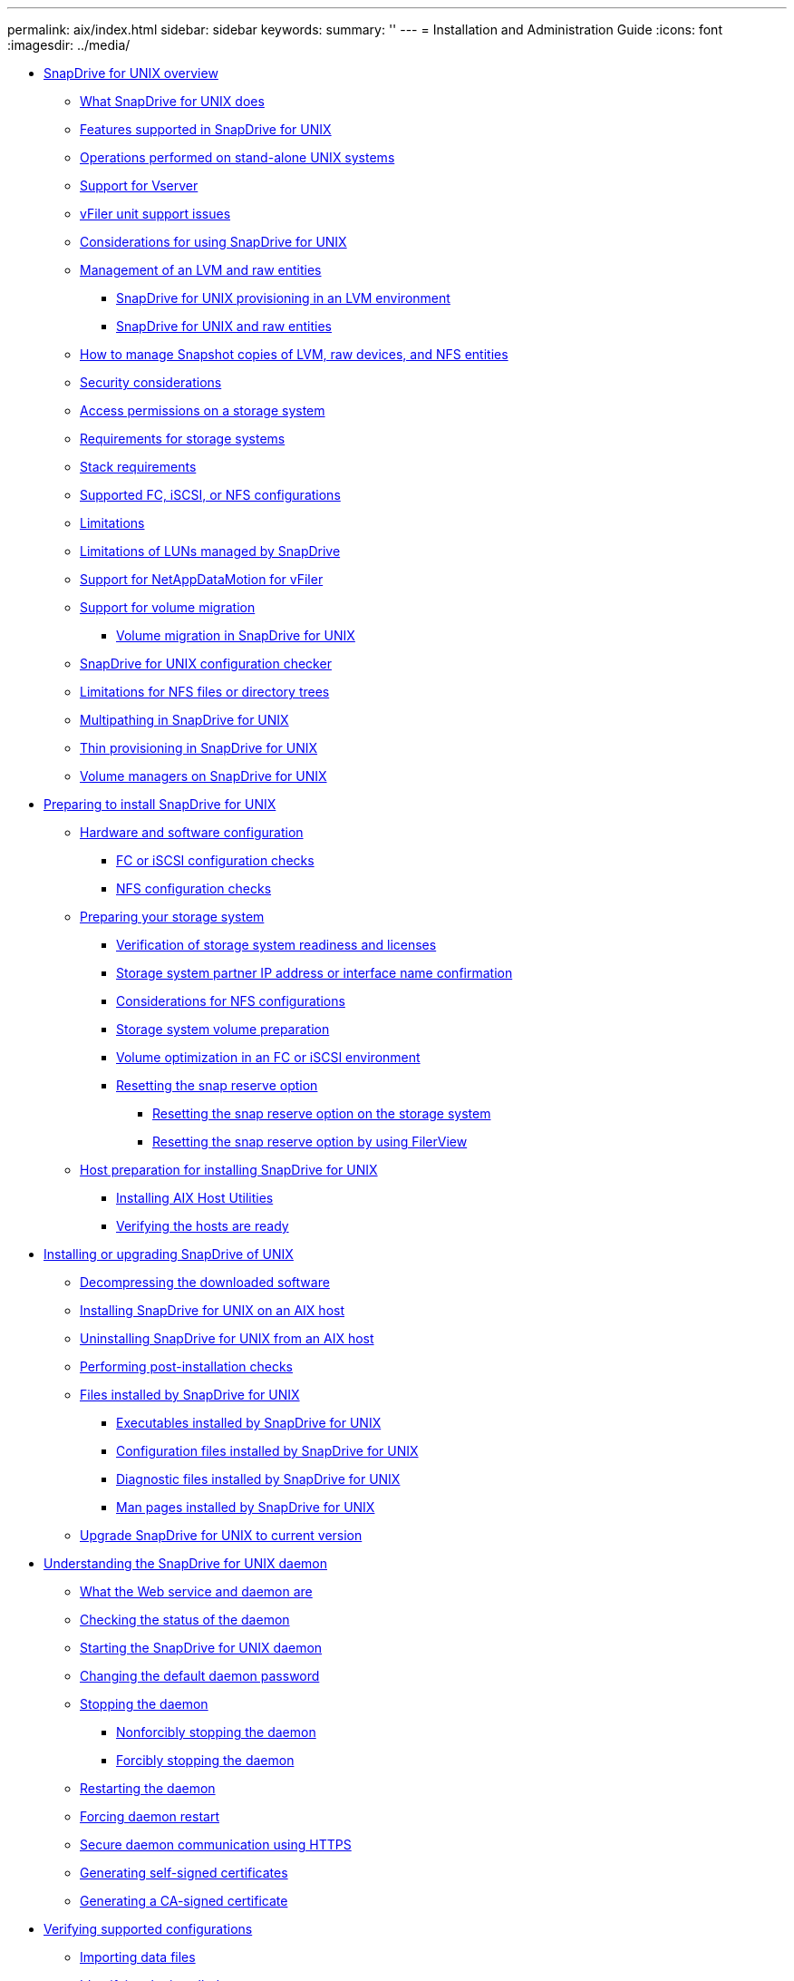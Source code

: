 ---
permalink: aix/index.html
sidebar: sidebar
keywords: 
summary: ''
---
= Installation and Administration Guide
:icons: font
:imagesdir: ../media/

* xref:concept_snapdrive_for_unix_overview.adoc[SnapDrive for UNIX overview]
 ** xref:concept_what_snapdrive_for_unix_is.adoc[What SnapDrive for UNIX does]
 ** xref:concept_features_supported_in_snapdrive_for_unix.adoc[Features supported in SnapDrive for UNIX]
 ** xref:concept_operations_performed_on_stand_alone_unix_systems.adoc[Operations performed on stand-alone UNIX systems]
 ** xref:concept_support_for_vserver.adoc[Support for Vserver]
 ** xref:concept_considerations_for_supporting_vfiler_unit.adoc[vFiler unit support issues]
 ** xref:concept_considerations_for_using_snapdrive_for_unix.adoc[Considerations for using SnapDrive for UNIX]
 ** xref:concept_management_of_lvm_and_raw_entities.adoc[Management of an LVM and raw entities]
  *** xref:concept_snapdrive_for_unix_provisioning_in_an_lvma_vxvm_environment.adoc[SnapDrive for UNIX provisioning in an LVM environment]
  *** xref:concept_snapdrive_for_unix_and_raw_entities.adoc[SnapDrive for UNIX and raw entities]
 ** xref:concept_how_to_manage_snapshot_copies_of_lvm_vxvm_raw_devices_and_nfs_entities.adoc[How to manage Snapshot copies of LVM, raw devices, and NFS entities]
 ** xref:concept_security_considerations.adoc[Security considerations]
 ** xref:concept_access_permissions_on_a_storage_system.adoc[Access permissions on a storage system]
 ** xref:concept_requirements_for_storage_systems.adoc[Requirements for storage systems]
 ** xref:reference_stack_requirements.adoc[Stack requirements]
 ** xref:concept_supported_fc_iscsi_or_nfs_configurations.adoc[Supported FC, iSCSI, or NFS configurations]
 ** xref:reference_limitations.adoc[Limitations]
 ** xref:concept_limitations_of_luns_managed_by_snapdrive_for_unix.adoc[Limitations of LUNs managed by SnapDrive]
 ** xref:concept_support_for_datamotion_for_vfiler.adoc[Support for NetAppDataMotion for vFiler]
 ** xref:concept_support_for_volume_migration.adoc[Support for volume migration]
  *** xref:concept_managing_volume_migration_using_snapdrive_for_unix.adoc[Volume migration in SnapDrive for UNIX]
 ** xref:concept_what_configuration_checker_is.adoc[SnapDrive for UNIX configuration checker]
 ** xref:concept_limitations_for_nfs_file_or_directory_trees.adoc[Limitations for NFS files or directory trees]
 ** xref:concept_multipathing_in_snapdrive_for_unix.adoc[Multipathing in SnapDrive for UNIX]
 ** xref:concept_thin_provisioning_in_snapdrive_for_unix_overview.adoc[Thin provisioning in SnapDrive for UNIX]
 ** xref:concept_volume_managers_on_snapdrive_for_unix.adoc[Volume managers on SnapDrive for UNIX]
* xref:concept_preparation_for_installing_snapdrive_for_unix.adoc[Preparing to install SnapDrive for UNIX]
 ** xref:concept_prerequisites_for_using_snapdrive_for_unix.adoc[Hardware and software configuration]
  *** xref:concept_fc_or_iscsi_configuration_checks.adoc[FC or iSCSI configuration checks]
  *** xref:concept_nfs_configuration_checks.adoc[NFS configuration checks]
 ** xref:concept_storage_system_checks.adoc[Preparing your storage system]
  *** xref:concept_verification_of_storage_system_readiness_and_licenses.adoc[Verification of storage system readiness and licenses]
  *** xref:concept_storage_system_partner_ip_address_or_interface_name_confirmation.adoc[Storage system partner IP address or interface name confirmation]
  *** xref:concept_considerations_for_network_file_system.adoc[Considerations for NFS configurations]
  *** xref:concept_storage_system_volume_preparation.adoc[Storage system volume preparation]
  *** xref:concept_volume_optimization_in_an_fc_or_iscsi_environment.adoc[Volume optimization in an FC or iSCSI environment]
  *** xref:concept_reset_the_snap_reserve_option.adoc[Resetting the snap reserve option]
   **** xref:task_resetting_the_snap_reserve_option_on_the_storage_system.adoc[Resetting the snap reserve option on the storage system]
   **** xref:task_resetting_the_snap_reserve_option_by_using_filerview.adoc[Resetting the snap reserve option by using FilerView]
 ** xref:concept_host_preparation_for_installing_snapdrive_for_unix.adoc[Host preparation for installing SnapDrive for UNIX]
  *** xref:concept_fc_and_iscsi_host_utilities.adoc[Installing AIX Host Utilities]
  *** xref:concept_verify_that_the_hosts_are_ready.adoc[Verifying the hosts are ready]
* xref:concept_snapdrive_for_unix_installation_and_upgrade.adoc[Installing or upgrading SnapDrive of UNIX]
 ** xref:task_decompressing_the_downloaded_software.adoc[Decompressing the downloaded software]
 ** xref:task_installing_snapdrive_for_unix_on_an_aix_host.adoc[Installing SnapDrive for UNIX on an AIX host]
 ** xref:task_uninstalling_snapdrive_for_unix_from_an_aix_host.adoc[Uninstalling SnapDrive for UNIX from an AIX host]
 ** xref:concept_postinstallation_checks.adoc[Performing post-installation checks]
 ** xref:concept_files_installed_by_snapdrive_for_unix.adoc[Files installed by SnapDrive for UNIX]
  *** xref:concept_executables_installed_by_snapdrive_for_unix.adoc[Executables installed by SnapDrive for UNIX]
  *** xref:concept_configuration_files_installed_by_snapdrive_for_unix.adoc[Configuration files installed by SnapDrive for UNIX]
  *** xref:concept_diagnostic_files_installed_by_snapdrive_for_unix.adoc[Diagnostic files installed by SnapDrive for UNIX]
  *** xref:concept_manual_pages_installed_by_snapdrive_for_unix.adoc[Man pages installed by SnapDrive for UNIX]
 ** xref:concept_what_snapdrive_for_unix_does_when_you_upgrade_your_current_version.adoc[Upgrade SnapDrive for UNIX to current version]
* xref:concept_the_snapdrive_for_unix_daemon.adoc[Understanding the SnapDrive for UNIX daemon]
 ** xref:concept_what_the_web_service_and_daemon_are.adoc[What the Web service and daemon are]
 ** xref:task_checking_the_status_of_the_daemon.adoc[Checking the status of the daemon]
 ** xref:task_starting_the_snapdrive_for_unix_daemon.adoc[Starting the SnapDrive for UNIX daemon]
 ** xref:task_changing_the_default_daemon_password.adoc[Changing the default daemon password]
 ** xref:task_stopping_the_daemon.adoc[Stopping the daemon]
  *** xref:task_nonforcibly_stopping_the_daemon.adoc[Nonforcibly stopping the daemon]
  *** xref:task_forcibly_stopping_the_daemon.adoc[Forcibly stopping the daemon]
 ** xref:task_restarting_the_daemon.adoc[Restarting the daemon]
 ** xref:task_forcing_daemon_restart.adoc[Forcing daemon restart]
 ** xref:concept_secure_daemon_communication_using_https.adoc[Secure daemon communication using HTTPS]
 ** xref:task_generating_self_signed_certificates.adoc[Generating self-signed certificates]
 ** xref:task_generating_ca_signed_certificate.adoc[Generating a CA-signed certificate]
* xref:task_verifying_supported_configurations_using_configuration_checker_tool.adoc[Verifying supported configurations]
 ** xref:task_importing_data_files.adoc[Importing data files]
 ** xref:task_identifying_the_installed_components.adoc[Identifying the installed components]
 ** xref:task_verifying_the_supported_configurations.adoc[Verifying the supported configurations]
* xref:concept_support_for_storage_system_rename.adoc[Support for storage system rename]
 ** xref:task_configuring_a_new_storage_system_name_to_a_host_system.adoc[Configuring the new storage system name in a host system]
 ** xref:task_viewing_the_list_of_storage_system.adoc[Viewing the list of storage systems]
 ** xref:task_migrating_from_old_host_name_to_new_host_name.adoc[Migrating from old storage system to new storage system]
 ** xref:task_viewing_the_migrated_new_storage_system.adoc[Viewing the migrated new storage system]
 ** xref:task_deleting_a_storage_system_entry.adoc[Deleting the storage system mapping information from the host system]
* xref:concept_using_port_set_in_snapdrive_for_unix.adoc[Using port set in SnapDrive for UNIX]
 ** xref:task_adding_a_port_set_in_snapdrive.adoc[Adding a port set in SnapDrive]
 ** xref:task_viewing_the_list_of_port_set.adoc[Viewing the list of port set]
 ** xref:task_removing_a_port_set_from_snapdrive.adoc[Removing a port set from SnapDrive]
 ** xref:concept_migrating_to_new_vserver_name.adoc[Migrating to new Vserver name]
* xref:concept_configuring_igroups.adoc[Configuring igroups]
 ** xref:task_adding_igroup.adoc[Adding an igroup]
 ** xref:task_deleting_igroup.adoc[Deleting an igroup]
 ** xref:task_viewing_the_list_of_igroups.adoc[Viewing the list of igroups]
* xref:concept_using_selective_lun_map_in_snapdrive_for_unix.adoc[Using Selective LUN Map in SnapDrive for UNIX]
* xref:concept_snapdrive_for_unix_configuration.adoc[Configuring SnapDrive for UNIX]
 ** xref:concept_how_to_configure_snapdrive_for_unix.adoc[Configuring SnapDrive for UNIX]
  *** xref:concept_what_the_snapdrive_conf_file_is.adoc[What the snapdrive.conf file is]
  *** xref:concept_configuration_options_and_their_default_values.adoc[Configuration options and their default values]
  *** xref:concept_what_the_configuration_wizard_does.adoc[What the SnapDrive configuration wizard does]
  *** xref:concept_when_to_use_the_snapdrive_configuration_wizard.adoc[SnapDrive configuration wizard]
  *** xref:reference_some_configuration_commands.adoc[Some configuration commands]
  *** xref:task_snapdrive_configuration_wizard_in_nfs_san_and_mixed_environment.adoc[Using the SnapDrive configuration wizard]
  *** xref:task_setting_values_in_the_snapdrive_conf_file.adoc[Setting values in the snapdrive.conf file]
  *** xref:task_checking_version_of_snapdrive_for_unix.adoc[Checking the version of SnapDrive for UNIX]
 ** xref:concept_configuration_information_for_vserver_environment.adoc[Configuration information for Vserver]
  *** xref:concept_login_information_for_vserver.adoc[Login information for the Vserver]
  *** xref:task_specifying_login_information_for_vserver.adoc[Specifying login information for the Vserver]
  *** xref:task_verifying_login_information_for_vserver.adoc[Verifying login information for Vserver]
  *** xref:task_deleting_a_user_for_a_vserver.adoc[Deleting a user from a Vserver]
 ** xref:concept_audit_recovery_and_trace_logging_in_snapdrive_for_unix.adoc[Audit, recovery, and trace logging in SnapDrive for UNIX]
  *** xref:concept_types_of_logs.adoc[Types of logs]
  *** xref:task_enabling_and_disabling_log_files.adoc[Enabling and disabling log files]
  *** xref:concept_log_file_rotation_settings.adoc[Log file rotation settings]
  *** xref:concept_contents_of_an_audit_log_file.adoc[Contents of an audit log file]
  *** xref:concept_changing_the_defaults_for_the_audit_logs.adoc[Changing the defaults for the audit logs]
  *** xref:concept_contents_of_the_recovery_log.adoc[Contents of the recovery log]
  *** xref:concept_default_values_for_the_recovery_logs.adoc[Default values for the recovery logs]
  *** xref:concept_what_the_trace_log_file_is.adoc[What the trace log file is]
   **** xref:concept_default_vaules_for_the_trace_log_files.adoc[Default values for the trace log files]
 ** xref:concept_what_autosupport_is.adoc[What AutoSupport is]
  *** xref:concept_how_snapdrive_forunix_usesautosupport.adoc[How SnapDrive for UNIX uses AutoSupport]
  *** xref:concept_contents_of_autosupport_message_in_snapdrive_for_unix.adoc[Contents of AutoSupport message]
  *** xref:concept_example_of_an_autosupport_message.adoc[Examples of AutoSupport messages]
 ** xref:concept_multipath_access_in_snapdrive_for_unix.adoc[Support for multipath access in SnapDrive for UNIX]
  *** xref:task_enabling_multipathing.adoc[Enabling multipathing]
  *** xref:concept_reason_to_refresh_the_dmp_paths.adoc[Reason to refresh the DMP paths]
 ** xref:concept_thin_provisioning_in_snapdrive_for_unix.adoc[Thin provisioning in SnapDrive for UNIX]
  *** xref:task_enabling_thin_provisioning_for_luns.adoc[Enabling thin provisioning for LUNs]
  *** xref:task_enabling_thin_provisioning_for_nfs_entities.adoc[Enabling thin provisioning for NFS entities]
 ** xref:concept_multiple_subnet_configuration.adoc[Multiple subnet configuration]
  *** xref:task_configuring_management_and_data_interfaces_for_a_storage_system.adoc[Configuring management and data interfaces for a storage system]
  *** xref:task_viewing_all_the_data_interfaces_of_a_management_interface.adoc[Viewing all the data interfaces for a management interface]
  *** xref:task_deleting_a_data_interface_entry_of_a_management_interface.adoc[Deleting a data interface entry for a management interface]
  *** xref:concept_lun_names_in_san_environment.adoc[LUN names in SAN environment]
  *** xref:concept_pure_nfs_environment.adoc[Pure NFS environment]
  *** xref:concept_mixed_environments_of_san_and_nfs.adoc[Mixed SAN and NFS environments]
 ** xref:concept_automatic_detection_of_host_entities.adoc[Automatic detection of host entities]
 ** xref:concept_what_snapdrive_wizard_is.adoc[What SnapDrive wizards are]
  *** xref:concept_operations_performed_using_wizards.adoc[Operations performed using wizards]
  *** xref:concept_managing_storage_using_a_wizard.adoc[Managing storage using a wizard]
  *** xref:concept_managing_snapshot_copy_using_a_wizard.adoc[Managing Snapshot copies using a wizard]
  *** xref:concept_deleting_storage_using_a_wizard.adoc[Deleting storage using a wizard]
* xref:concept_snapdrive_for_unix_security.adoc[Security features in SnapDrive for UNIX]
 ** xref:concept_security_featuresprovided_bysnapdrive_for_unix.adoc[What the Security features are]
 ** xref:concept_access_control_in_snapdrive_for_unix.adoc[Access control in SnapDrive for UNIX]
  *** xref:concept_what_access_control_settings_are.adoc[What access control settings are]
  *** xref:concept_available_access_control_levels.adoc[Available access control levels]
  *** xref:task_setting_up_access_control_permission.adoc[Setting up access control permission]
  *** xref:task_viewing_the_access_control_permission.adoc[Viewing the access control permission]
 ** xref:concept_login_information_for_storage_systems.adoc[Login information for storage systems]
  *** xref:task_specifying_login_information.adoc[Specifying login information]
  *** xref:task_verifying_storagesystem_user_namesassociated_withsnapdrive_for_unix.adoc[Verifying storage system user names associated with SnapDrive for UNIX]
  *** xref:task_deleting_a_userlogin_for_a_storagesystem.adoc[Deleting a user login for a storage system]
 ** xref:task_setting_up_http.adoc[Setting up HTTP]
* xref:concept_role_based_access_control_in_snapdrive_for_unix.adoc[Role-based access control in SnapDrive for UNIX]
 ** xref:concept_what_rbac_in_snapdrive_for_unix_is.adoc[What role-based access control (RBAC) in SnapDrive for UNIX is]
 ** xref:concept_snapdrive_for_unix_and_operations_manager_interaction.adoc[SnapDrive for UNIX and Operations Manager console interaction]
 ** xref:concept_role_based_access_control_configuration_on_snapdrive_for_unix.adoc[Configuration of role-based access control in SnapDrive for UNIX]
  *** xref:concept_configuring_sd_admin_in_operations_manager.adoc[Configuring sd-admin in Operations Manager console]
   **** xref:task_configuring_sd_admin_using_cli.adoc[Configuring sd-admin using command-line interface]
  *** xref:task_adding_sd_hostname_to_the_storage_system.adoc[Adding sd-hostname to the storage system]
   **** xref:task_adding_sd_hostname_to_storage_system_using_cli.adoc[Adding sd- hostname to storage system using CLI]
  *** xref:task_configuring_user_credentials_on_snapdrive_for_unix.adoc[Configuring user credentials on SnapDrive for UNIX]
  *** xref:concept_user_name_formats_for_access_check_with_operations_manager.adoc[User name formats for performing access checks with Operations Manager console]
  *** xref:reference_configuration_parameters_for_role_based_access_control.adoc[Configuration variables for role-based access control]
 ** xref:concept_snapdrive_commands_and_capabilities.adoc[SnapDrive commands and capabilities]
 ** xref:reference_preconfigured_roles_for_ease_of_user_role_configuration.adoc[Preconfigured roles for ease of user role configuration]
 ** xref:concept_automatic_storage_system_update_on_operations_manager.adoc[Automatic storage system update on Operations Manager console]
 ** xref:concept_multiple_operations_manager_servers.adoc[Multiple Operations Manager console servers]
 ** xref:concept_operations_manager_unavailable.adoc[Operations Manager console unavailable]
 ** xref:concept_rbac_and_storage_operation_examples.adoc[RBAC and storage operation examples]
  *** xref:concept_operation_with_a_single_filespec_on_a_single_storage_object.adoc[Operation with a single filespec on a single storage object]
  *** xref:concept_operation_with_a_single_filespec_on_multiple_storage_objects.adoc[Operation with a single filespec on multiple storage objects]
  *** xref:concept_operation_with_multiple_filespec_and_storage_objects.adoc[Operation with multiple filespec and storage objects]
  *** xref:concept_operation_with_multiple_storage_objects.adoc[Operation with multiple storage objects]
  *** xref:concept_operation_with_multiple_operations_manager_servers_managing_storage_systems.adoc[Operation with multiple Operations Manager console servers managing storage systems]
* xref:concept_flexclone_volumes_in_snapdrive_for_unix.adoc[FlexClone volumes in SnapDrive for UNIX]
 ** xref:concept_what_flexclone_volumes_are.adoc[What FlexClone volumes are]
 ** xref:concept_benefits_of_flexclone_volumes.adoc[Benefits of FlexClone volumes]
 ** xref:concept_types_of_flexclone_volumes.adoc[Types of FlexClone volumes]
 ** xref:concept_snapdrive_for_unix_operations_on_flexclone_volumes.adoc[SnapDrive for UNIX operations on FlexClone volumes]
  *** xref:concept_role_based_access_control_for_flexclone_volume_operations.adoc[Role-based access control for FlexClone volume operations]
  *** xref:concept_snap_connect_procedure.adoc[Snap connect procedure]
  *** xref:concept_snap_disconnect_procedure.adoc[Snap disconnect procedure]
  *** xref:concept_connecting_to_a_single_filespec_in_a_lun.adoc[Connecting to a single filespec in a LUN]
  *** xref:concept_connecting_to_multiple_filespecs.adoc[Connecting to multiple filespecs]
  *** xref:concept_disconnecting_a_filespec.adoc[Disconnecting a file specification]
  *** xref:concept_splitting_the_flexclone_volume.adoc[Splitting the FlexClone volume]
  *** xref:concept_space_reservation_with_a_flexclone_volume.adoc[Space reservation with a FlexClone volume]
* xref:concept_storage_provisioning_in_snapdrive_for_unix.adoc[Storage Provisioning in SnapDrive for UNIX]
 ** xref:concept_storageprovisioning_withsnapdrive_for_unix.adoc[Storage operations in SnapDrive for UNIX]
  *** xref:concept_storageoperations_acrossmultiple_storagesystem_volumes.adoc[Storage operations across multiple storage system volumes]
  *** xref:concept_considerations_forstorage_operations.adoc[Considerations for storage operations]
 ** xref:concept_storagecreation_with_snapdrive_forunix.adoc[Storage creation with SnapDrive for UNIX]
  *** xref:concept_methods_forcreating_storage.adoc[Methods for creating storage]
  *** xref:concept_guidelines_for_thestorage_createoperation.adoc[Guidelines for the storage create operation]
  *** xref:reference_informationrequired_for_the_storagecreate_operation.adoc[Information required for the storage create operation]
  *** xref:concept_storage_creation_for_lvm_vxvm_entities.adoc[Storage creation for LVM VxVM entities]
  *** xref:concept_storage_creation_for_a_file_system_that_resides_on_a_lun.adoc[Storage creation for a file system that resides on a LUN]
  *** xref:task_creating_lunswithout_hostentities.adoc[Creating LUNs without host entities]
  *** xref:task_creating_a_filesystem_on_a_lunand_setting_up_thelun_automatically.adoc[Creating a file system on a LUN and setting up the LUN automatically]
  *** xref:task_creating_a_filesystem_on_a_lunand_specifying_thelun.adoc[Creating a file system on a LUN and specifying the LUN]
  *** xref:task_creating_an_lvm_a_vxvm_entity_and_settingup_the_lunautomatically.adoc[Creating an LVM a VxVM entity and setting up the LUN automatically]
  *** xref:task_creating_an_lvm_a_vxvmentity_andspecifying_the_lun.adoc[Creating an LVM a VxVM entity and specifying the LUN]
 ** xref:concept_command_to_use_todisplay_availablestorage.adoc[Command to use to display available storage]
  *** xref:concept_methods_fordisplaying_storageinformation.adoc[Methods for displaying storage information]
 ** xref:concept_increase_in_storage_size_using_snapdrive_for_unix.adoc[Increase the storage size using SnapDrive for UNIX]
  *** xref:concept_guidelines_for_the_storage_resize_command.adoc[Guidelines for the storage resize command]
  *** xref:concept_informationrequired_forusing_the_snapdrive_storageresize_command.adoc[Information required for using the snapdrive storage resize command]
  *** xref:concept_command_syntax_to_increase_the_sizeof_the_storage.adoc[Command syntax to increase the size of the storage]
  *** xref:concept_hostvolumes_and_filesystem_resize_operation.adoc[Host volumes and file system resize operation]
 ** xref:concept_the_storageconnect_command.adoc[The storage connect command]
  *** xref:concept_guidelines_for_thestorage_connectcommand.adoc[Guidelines for the storage connect command]
  *** xref:concept_informationrequired_forusing_the_snapdrive_storageconnect_command.adoc[Information required for using the snapdrive storage connect command]
  *** xref:concept_connecting_lunswith_disk_groups_host_volumes_andfile_systems.adoc[Connecting LUNs with disk groups, host volumes, and file systems]
  *** xref:concept_connecting_existingluns_with_sharedresources.adoc[Connecting existing LUNs with shared resources]
 ** xref:concept_the_storagedisconnect_command.adoc[The storage disconnect command]
  *** xref:concept_methods_fordisconnectingstorage.adoc[Methods for disconnecting storage]
  *** xref:concept_guidelines_for_thesnapdrive_storagedisconnectcommand.adoc[Guidelines for the snapdrive storage disconnect command]
  *** xref:task_tips_for_usingthe_storage_disconnect_command.adoc[Tips for using the storage disconnect command]
  *** xref:reference_informationrequired_forusing_the_snapdrive_storagedisconnect_command.adoc[Information required for using the snapdrive storage disconnect command]
  *** xref:concept_command_syntax_for_disconnectingluns_from_the_host.adoc[Command syntax for disconnecting LUNs from the host]
  *** xref:concept_command_syntax_for_disconnecting_a_filesystem_created_on_alun_from_the_host.adoc[Command syntax for disconnecting a file system created on a LUN from the host]
  *** xref:concept_command_syntax_for_disconnectingluns_and_storageentities_from_thehost.adoc[Command syntax for disconnecting LUNs and storage entities from the host]
 ** xref:concept_the_storagedeletecommand.adoc[The storage delete command]
  *** xref:concept_guidelines_for_usingthe_storage_deletecommand.adoc[Guidelines for using the storage delete command]
  *** xref:reference_informationrequired_forusing_the_snapdrive_storagedelete_command.adoc[Information required for using the snapdrive storage delete command]
* xref:concept_snapshot_copies_in_snapdrive_for_unix.adoc[Creating and using Snapshot copies in SnapDrive for UNIX]
 ** xref:concept_what_snapshot_operations_are_in_snapdrive_for_unix.adoc[What Snapshot operations are in SnapDrive for UNIX]
  *** xref:concept_considerations_when_working_with_snapshot_copies.adoc[Considerations when working with Snapshot copies]
 ** xref:concept_snapshot_copy_operations.adoc[Snapshot copy operations]
  *** xref:concept_crash_consistent_snapshot_copies.adoc[Crash-consistent Snapshot copies]
   **** xref:concept_crash_consistency_with_data_ontap_7_2_and_later.adoc[Crash consistency with Data ONTAP 7.2 and later]
   **** xref:concept_using_consistency_group_snapshots_in_snapdrive_for_unix.adoc[Using Consistency Group Snapshots in SnapDrive for Unix]
   **** xref:task_capturing_a_consistency_group_snapshot.adoc[Capturing a consistency group snapshot]
   **** xref:task_disabling_consistency_group_snapshots.adoc[Disabling consistency group snapshots]
  *** xref:concept_application_consistentsnapshot_copies.adoc[Application-consistent Snapshot copies]
  *** xref:concept_snapshot_copiesthat_span_storagesystems_orvolumes.adoc[Snapshot copies that span storage systems or volumes]
  *** xref:concept_creating_snapshotcopies_of_unrelatedentities.adoc[Creating Snapshot copies of unrelated entities]
  *** xref:concept_guidelines_forsnapshot_copycreation.adoc[Guidelines for Snapshot copy creation]
  *** xref:concept_informationrequired_forusing_the_snapdrive_snapcreate_command.adoc[Information required for using the snapdrive snap create command]
  *** xref:task_creating_asnapshot_copy.adoc[Creating a Snapshot copy]
 ** xref:concept_snapshot_copies_information_display.adoc[Snapshot copies information display]
  *** xref:concept_command_to_use_todisplay_snapshotcopy_information.adoc[Command to use to display Snapshot copy information]
  *** xref:task_guidelines_fordisplayingsnapshot_copies.adoc[Guidelines for displaying Snapshot copies]
  *** xref:concept_informationrequired_forusing_the_snapdrive_snapshow_or_list_commands.adoc[Information required for using the snapdrive snap show or list commands]
  *** xref:concept_displayingsnapshot_copiesresiding_on_astorage_system.adoc[Displaying Snapshot copies residing on a storage system]
  *** xref:concept_displayingsnapshot_copies_of_a_storage_system_volume.adoc[Displaying Snapshot copies of a storage system volume]
  *** xref:task_displaying_asnapshot_copy.adoc[Displaying a Snapshot copy]
  *** xref:concept_other_ways_to_getsnapshot_copynames.adoc[Other ways to get Snapshot copy names]
 ** xref:concept_snapshot_copy_rename.adoc[Snapshot copy rename]
  *** xref:concept_command_to_use_torename_a_snapshotcopy.adoc[Command to use to rename a Snapshot copy]
  *** xref:concept_renaming_asnapshot_copy_thatspans_storage_systems_orvolumes.adoc[Renaming a Snapshot copy that spans storage systems or volumes]
  *** xref:concept_guidelines_forrenaming_snapshotcopies.adoc[Guidelines for renaming Snapshot copies]
  *** xref:task_changing_asnapshot_copyname.adoc[Changing a Snapshot copy name]
 ** xref:concept_restoring_a_snapshot_copy.adoc[Restoring a Snapshot copy]
  *** xref:concept_command_to_use_torestore_snapshotcopies.adoc[Command to use to restore Snapshot copies]
  *** xref:concept_restoring_snapshotcopies_ona_destination_storagesystem.adoc[Restoring Snapshot copies on a destination storage system]
   **** xref:concept_restoring_multiple_storage_entities.adoc[Restoring multiple storage entities]
  *** xref:concept_considerations_forrestoring_asnapshot_copy.adoc[Considerations for restoring a Snapshot copy]
  *** xref:concept_informationrequired_forusing_the_snapdrive_snaprestore_command.adoc[Information required for using the snapdrive snap restore command]
  *** xref:task_restoring_asnapshot_copy.adoc[Restoring a Snapshot copy]
  *** xref:concept_restoring_asnapshot_copy_froma_different_host.adoc[Restoring a Snapshot copy from a different host]
  *** xref:concept_volume_based_snaprestore.adoc[Volume-based SnapRestore]
   **** xref:concept_what_volume_based_snaprestore_is.adoc[What volume-based SnapRestore is]
   **** xref:concept_considerations_for_using_volume_based_snaprestore.adoc[Considerations for using volume-based SnapRestore]
   **** xref:concept_mandatory_checks_for_volume_based_snaprestore.adoc[Mandatory checks for volume-based SnapRestore]
   **** xref:concept_checks_that_can_be_overridden_by_the_user.adoc[Checks that can be overridden by the user]
   **** xref:concept_volume_based_snaprestore_command.adoc[Volume-based SnapRestore command]
   **** xref:concept_information_about_luns_mapped_to_local_or_remote_hosts.adoc[Information about LUNs mapped to local or remote hosts]
   **** xref:concept_host_filespec_information_for_a_particular_volume.adoc[Host filespec information for a particular volume]
   **** xref:concept_volume_based_snaprestore_for_space_reservation.adoc[Volume-based SnapRestore for space reservation]
 ** xref:concept_connecting_to_asnapshot_copy.adoc[Connecting to a Snapshot copy]
  *** xref:concept_how_the_snapdrivesnap_connect_command_works.adoc[How the snapdrive snap connect command works]
  *** xref:concept_connectingsnapshot_copies_onmirrored_storagesystems.adoc[Connecting Snapshot copies on mirrored storage systems]
   **** xref:concept_connecting_multiple_storage_entities.adoc[Connecting multiple storage entities]
  *** xref:concept_snapshot_connectand_snapshotrestore_operations.adoc[Snapshot connect and Snapshot restore operations]
  *** xref:concept_guidelines_forconnectingsnapshot_copies.adoc[Guidelines for connecting Snapshot copies]
  *** xref:concept_informationrequired_forusing_the_snapdrive_snapconnect_command.adoc[Information required for using the snapdrive snap connect command]
  *** xref:task_connecting_to_asnapshot_copy_thatcontains_luns.adoc[Connecting to a Snapshot copy that contains LUNs]
  *** xref:task_connecting_to_asnapshot_copy_ofstorage_entitiesother_than_luns.adoc[Connecting to a Snapshot copy of storage entities other than LUNs]
  *** xref:task_connecting_tosnapshot_copies_ofshared_storageentities_other_thanluns.adoc[Connecting to Snapshot copies of shared storage entities other than LUNs]
 ** xref:concept_splitting_the_volume_or_lun_clone_operations.adoc[Splitting a volume clone or LUN clone]
  *** xref:task_estimating_the_storage_space_to_split_a_volume_clone.adoc[Estimating the storage space to split a volume clone]
  *** xref:task_estimating_the_storage_space_to_split_a_lun_clone.adoc[Estimating the storage space to split a LUN clone]
  *** xref:task_estimating_the_storage_space_using_a_snapshot_copy.adoc[Estimating the storage space using a Snapshot copy]
  *** xref:task_starting_the_volume_or_lun_clone_split_start.adoc[Starting the volume clone or LUN clone split]
  *** xref:task_verifying_the_status_of_clone_split.adoc[Viewing the status of a volume clone or LUN clone split]
  *** xref:task_stopping_the_clone_and_lun_clone_split.adoc[Stopping the volume clone or LUN clone split operation]
  *** xref:task_viewing_the_result_of_a_clone_split_using_filespec.adoc[Viewing the result of clone split using job id or file specification]
 ** xref:concept_deleting_a_snapshot_copy.adoc[Deleting a Snapshot copy]
  *** xref:concept_command_to_use_todelete_snapshotcopies.adoc[Command to use to delete Snapshot copies]
  *** xref:concept_reasons_to_deletesnapshotcopies.adoc[Reasons to delete Snapshot copies]
  *** xref:concept_guidelines_fordeleting_snapshotcopies.adoc[Guidelines for deleting Snapshot copies]
  *** xref:concept_informationrequired_forusing_the_snapdrive_snapdelete_command.adoc[Information required for using the snapdrive snap delete command]
  *** xref:task_deleting_a_snapshotcopy.adoc[Deleting a Snapshot copy]
 ** xref:concept_disconnecting_a_snapshot_copy.adoc[Disconnecting a Snapshot copy]
  *** xref:concept_using_the_snapshotdisconnectoperation.adoc[Using the Snapshot disconnect operation]
  *** xref:concept_guidelines_fordisconnectingsnapshot_copies.adoc[Guidelines for disconnecting Snapshot copies]
   **** xref:concept_guidelines_fordisconnectingsnapshot_copies_for_nfs_entities.adoc[Guidelines for disconnecting Snapshot copies for NFS entities]
  *** xref:concept_informationrequired_forusing_the_snapdrive_snapdisconnect_command.adoc[Information required for using the snapdrive snap disconnect command]
  *** xref:task_disconnectingsnapshot_copy_withluns_and_nostorage_entities.adoc[Disconnecting Snapshot copy with LUNs and no storage entities]
  *** xref:task_disconnectingsnapshot_copy_withstorage_entities.adoc[Disconnecting Snapshot copy with storage entities]
  *** xref:task_disconnectingsnapshot_copieswith_shared_storageentities.adoc[Disconnecting Snapshot copies with shared storage entities]
* xref:concept_data_collection_utility.adoc[Data collection utility]
 ** xref:concept_about_the_data_collection_utility.adoc[About the data collection utility]
 ** xref:concept_tasks_performed_by_snapdrive_dc.adoc[Tasks performed by snapdrive.dc]
 ** xref:concept_executing_the_data_collection_utility.adoc[Executing the data collection utility]
 ** xref:reference_examples_of_using_snapdrive_dc.adoc[Examples of using snapdrive.dc]
* xref:concept_troubleshooting.adoc[Troubleshooting]
 ** xref:concept_understanding_error_messages.adoc[Understanding error messages]
  *** xref:concept_error_message_locations.adoc[Error message locations]
  *** xref:concept_error_message_format.adoc[Error message format]
   **** xref:reference_sample_error_message.adoc[Sample error message]
 ** xref:concept_common_error_messages.adoc[Common error messages]
  *** xref:concept_operating_system_limits_on_open_files.adoc[Operating system limits on open files]
  *** xref:concept_stale_devices_in_unix.adoc[Deleting LUNs and clones leave stale devices in UNIX]
  *** xref:reference_error_message_values.adoc[Error message values]
 ** xref:concept_snapdrive_storage_create_command_fails_when_multiple_san_paths_are_present.adoc[SnapDrive storage create command fails when multiple SAN paths are present but multipathing is disabled]
 ** xref:concept_snapdrive_storage_show_command_returns_incorrect_path_if_volume_deleted_without_unmount.adoc[If a volume is deleted on the Vserver without unmounting the volume on the host system, the snapdrive storage show command displays the incorrect actual path]
 ** xref:concept_snap_restore_operation_fails_nfsv3_and_nfsv4_versions_enabled_in_host_and_storage_system.adoc[Snap restore operation fails when you have nfsv3 and nfsv4 versions enabled in the host and storage system]
 ** xref:task_recieving_error_does_not_look_snapdrive_generated.adoc[Snap disconnect operation fails to delete cloned volume]
 ** xref:concept_snapdrive_for_unix_reports_an_error_if_iscsi_is_not_running.adoc[SnapDrive for UNIX reports an error if iSCSI is not running]
 ** xref:concept_discrepancy_in_the_error_code_message.adoc[Discrepancy in the error code message]
 ** xref:concept_commands_appear_blocked_commands_appear_blocked.adoc[Commands appear blocked]
 ** xref:concept_clustering_message_appears_during_snap.adoc[Clustering message appears during SnapRestore]
 ** xref:concept_standard_exit_status_values.adoc[Standard exit status values]
  *** xref:reference_understanding_exit_status_values_of_error_messages.adoc[Understanding exit status values of error messages]
  *** xref:reference_using_exit_status_values.adoc[Using exit status values]
  *** xref:reference_script_example.adoc[Script example]
  *** xref:reference_exit_status_values.adoc[Exit status values]
 ** xref:concept_volume_based_snaprestore_check_fails.adoc[Volume-based SnapRestore check fails]
 ** xref:concept_snapshot_create_and_delete_operation_fails.adoc[Snapshot create and delete operation fails]
 ** xref:concept_unable_to_create_a_snapshot_copy.adoc[Unable to create a Snapshot copy]
 ** xref:concept_unable_to_restore_a_snapshot_copy.adoc[Unable to restore a Snapshot copy]
 ** xref:concept_unable_to_start_daemon.adoc[Unable to restart the daemon-host cannot communicate to the storage system]
 ** xref:concept_aix_mpio_cfmode_support_limited_sdu.adoc[(AIX) MPIO cfmode support limited]
 ** xref:concept_unable_to_start_the_daemon.adoc[Unable to start the daemon- due to port issues]
 ** xref:concept_ghost_device_handles_in_aix_cause_longer_return_time_on_iscsi_commands.adoc[Ghost device handle in AIX]
 ** xref:concept_snapdrived_start_command_fails.adoc[snapdrived start command fails]
 ** xref:concept_understanding_how_snapdrive_commands_mount_file_systems_and_modify_system_files.adoc[SnapDrive commands sometimes result in mounting or unmounting file systems and modify system files]
 ** xref:concept_unable_to_select_a_storage_stack.adoc[Unable to select a storage stack]
 ** xref:concept_snapdrived_stop_or_snapdrived_start_command_hangs.adoc[snapdrived stop or snapdrived start command hangs]
 ** xref:concept_snapdrive_for_unix_command_displays_could_not_check_access_error.adoc[SnapDrive for UNIX command displays could not check access error]
 ** xref:task_mounting_a_flexvol_volume_fails_in_nfs_environment.adoc[Mounting a FlexVol volume fails in NFS environment]
 ** xref:concept_snapdrive_for_unix_incorrectly_interprets_the_dollar_sign_symbol.adoc[SnapDrive for UNIX incorrectly interprets the dollar sign]
 ** xref:concept_snapdrive_create_comand_fails_while_discovering_mapped_devices.adoc[SnapDrive for UNIX storage create command fails while discovering some mapped devices]
 ** xref:concept_snapdrive_for_unix_commands_fail_when_there_is_a_customized_ld_library_path.adoc[SnapDrive for UNIX commands fail with customized LD_LIBRARY_PATH]
 ** xref:concept_snapdrive_operations_fail_in_multiple_subnet_configuration.adoc[SnapDrive operations fail in multiple subnet configuration]
 ** xref:reference_snapdrive_for_unix_does_not_accept_environment_variables_set_using_command_shells.adoc[SnapDrive for UNIX commands fail when environment variables are set using a command shell]
 ** xref:reference_unable_to_install_snapdrive_for_unix_patches_on_aix_by_default.adoc[Cannot install SnapDrive for UNIX patches on AIX by default]
 ** xref:reference_snapdrive_for_unix_does_not_automatically_delete_stale_devices_in_unix.adoc[SnapDrive for UNIX does not automatically delete stale devices in UNIX]
* xref:concept_command_reference.adoc[Command reference]
 ** xref:concept_collecting_information_needed_by_snapdrive_for_unix_commands.adoc[Collecting information needed by SnapDrive for UNIX commands]
  *** xref:reference_collecting_information_needed_by_commands.adoc[Collecting information needed by commands]
  *** xref:reference_general_notes_about_the_commands.adoc[General notes about the commands]
 ** xref:concept_summary_of_the_snapdrive_for_unix_commands.adoc[Summary of the SnapDrive for UNIX commands]
  *** xref:reference_command_summary.adoc[Command summary]
   **** xref:reference_configuration_command_lines.adoc[Configuration command lines]
   **** xref:reference_storage_provisioning_command_lines.adoc[Storage provisioning command lines]
   **** xref:reference_host_side_command_lines.adoc[Host-side command lines]
   **** xref:reference_snapshot_operation_command_lines.adoc[Snapshot operation command lines]
  *** xref:concept_snapdrive_for_unix_options_keywords_and_arguments.adoc[SnapDrive for UNIX options, keywords, and arguments]
   **** xref:reference_command_line_options.adoc[Command-line options]
   **** xref:reference_rules_for_keywords.adoc[Rules for keywords]
   **** xref:reference_command_line_keywords.adoc[Command-line keywords]
   **** xref:reference_command_line_arguments.adoc[Command-line arguments]
* xref:delete_reference_copyright.adoc[Copyright]
* xref:delete_reference_trademark.adoc[Trademark]
* xref:delete_concept_how_to_send_comments_about_documentation_and_receiv.adoc[How to send comments about documentation and receive update notifications]
